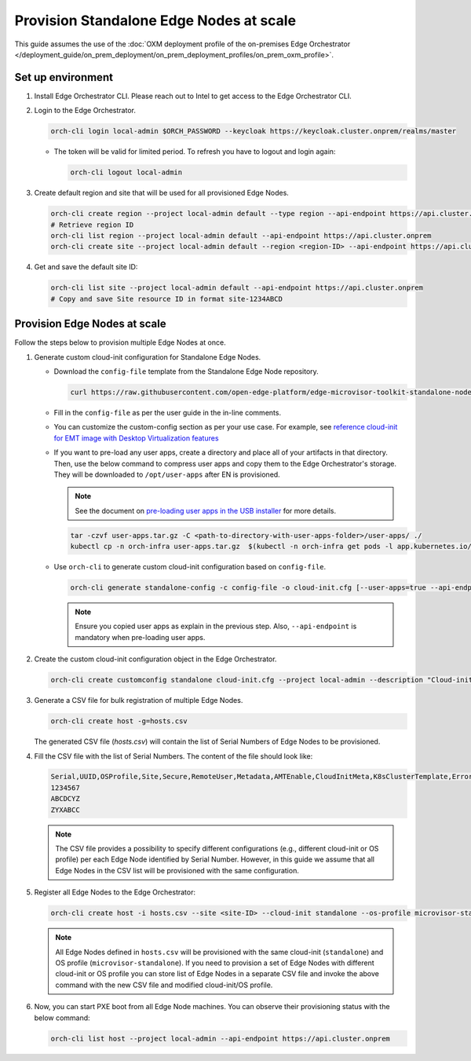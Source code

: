 Provision Standalone Edge Nodes at scale
========================================

This guide assumes the use of the :doc:`OXM deployment profile of the on-premises Edge Orchestrator </deployment_guide/on_prem_deployment/on_prem_deployment_profiles/on_prem_oxm_profile>`.

Set up environment
------------------

#. Install Edge Orchestrator CLI. Please reach out to Intel to get access to the Edge Orchestrator CLI.

#. Login to the Edge Orchestrator.

   .. code-block:: shell

      orch-cli login local-admin $ORCH_PASSWORD --keycloak https://keycloak.cluster.onprem/realms/master

   * The token will be valid for limited period. To refresh you have to logout and login again:

     .. code-block:: shell

        orch-cli logout local-admin

#. Create default region and site that will be used for all provisioned Edge Nodes.

   .. code-block:: shell

      orch-cli create region --project local-admin default --type region --api-endpoint https://api.cluster.onprem
      # Retrieve region ID
      orch-cli list region --project local-admin default --api-endpoint https://api.cluster.onprem
      orch-cli create site --project local-admin default --region <region-ID> --api-endpoint https://api.cluster.onprem

#. Get and save the default site ID:

   .. code-block:: shell

      orch-cli list site --project local-admin default --api-endpoint https://api.cluster.onprem
      # Copy and save Site resource ID in format site-1234ABCD

Provision Edge Nodes at scale
-----------------------------

Follow the steps below to provision multiple Edge Nodes at once.

#. Generate custom cloud-init configuration for Standalone Edge Nodes.

   * Download the ``config-file`` template from the Standalone Edge Node repository.

     .. code-block:: shell

        curl https://raw.githubusercontent.com/open-edge-platform/edge-microvisor-toolkit-standalone-node/refs/heads/sn-emt-uOS-integration/standalone-node/installation_scripts/config-file -o config-file

   * Fill in the ``config-file`` as per the user guide in the in-line comments.

   * You can customize the custom-config section as per your use case. For example, see
     `reference cloud-init for EMT image with Desktop Virtualization features <https://raw.githubusercontent.com/open-edge-platform/edge-microvisor-toolkit-standalone-node/refs/heads/sn-emt-uOS-integration/standalone-node/docs/user-guide/desktop-virtualization-cloud-init.md>`_

   * If you want to pre-load any user apps, create a directory and place all of your artifacts in that directory.
     Then, use the below command to compress user apps and copy them to the Edge Orchestrator's storage. They will be downloaded
     to ``/opt/user-apps`` after EN is provisioned.

     .. note::
        See the document on `pre-loading user apps in the USB installer <https://raw.githubusercontent.com/open-edge-platform/edge-microvisor-toolkit-standalone-node/refs/heads/sn-emt-uOS-integration/standalone-node/docs/user-guide/pre-loading-user-apps.md>`_ for more details.

     .. code-block:: shell

        tar -czvf user-apps.tar.gz -C <path-to-directory-with-user-apps-folder>/user-apps/ ./
        kubectl cp -n orch-infra user-apps.tar.gz  $(kubectl -n orch-infra get pods -l app.kubernetes.io/name=dkam --no-headers | awk '{print $1}'):/data

   * Use ``orch-cli`` to generate custom cloud-init configuration based on ``config-file``.

     .. code-block:: shell

        orch-cli generate standalone-config -c config-file -o cloud-init.cfg [--user-apps=true --api-endpoint https://api.<CLUSTER-FQDN>]

     .. note:: Ensure you copied user apps as explain in the previous step. Also, ``--api-endpoint`` is mandatory when pre-loading user apps.

#. Create the custom cloud-init configuration object in the Edge Orchestrator.

   .. code-block:: shell

      orch-cli create customconfig standalone cloud-init.cfg --project local-admin --description "Cloud-init config for Standalone Edge Nodes"

#. Generate a CSV file for bulk registration of multiple Edge Nodes.

   .. code-block:: shell

      orch-cli create host -g=hosts.csv

   The generated CSV file (`hosts.csv`) will contain the list of Serial Numbers of Edge Nodes to be provisioned.

#. Fill the CSV file with the list of Serial Numbers. The content of the file should look like:

   .. code-block:: shell

      Serial,UUID,OSProfile,Site,Secure,RemoteUser,Metadata,AMTEnable,CloudInitMeta,K8sClusterTemplate,Error - do not fill
      1234567
      ABCDCYZ
      ZYXABCC

   .. note::
      The CSV file provides a possibility to specify different configurations (e.g., different cloud-init or OS profile)
      per each Edge Node identified by Serial Number. However, in this guide we assume that all Edge Nodes in the CSV list
      will be provisioned with the same configuration.

#. Register all Edge Nodes to the Edge Orchestrator:

   .. code-block:: shell

      orch-cli create host -i hosts.csv --site <site-ID> --cloud-init standalone --os-profile microvisor-standalone  --project local-admin --api-endpoint https://api.cluster.onprem

   .. note::
      All Edge Nodes defined in ``hosts.csv`` will be provisioned with the same cloud-init (``standalone``) and OS profile (``microvisor-standalone``).
      If you need to provision a set of Edge Nodes with different cloud-init or OS profile you can store list of Edge Nodes in a separate CSV file
      and invoke the above command with the new CSV file and modified cloud-init/OS profile.

#. Now, you can start PXE boot from all Edge Node machines. You can observe their provisioning status with the below command:

   .. code-block:: shell

      orch-cli list host --project local-admin --api-endpoint https://api.cluster.onprem

